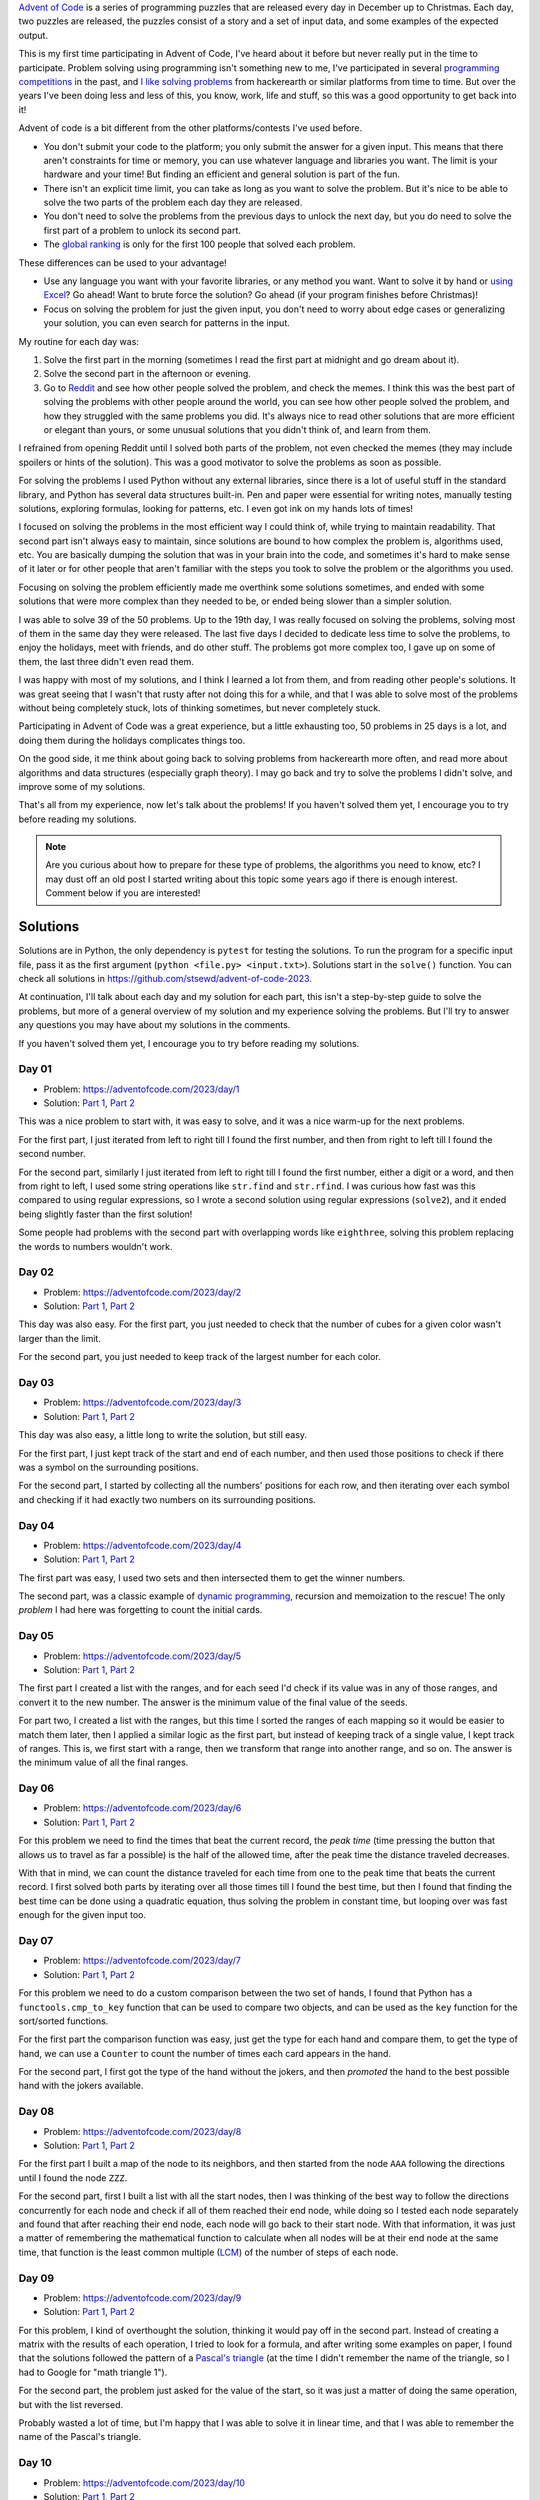 .. title: Advent of Code 2023 - solutions and my experience
.. date: 2023-12-26
.. category: problem solving, experience
.. tags: problem solving, experience
.. description: My solutions to Advent of Code 2023 and my experience.

`Advent of Code`_ is a series of programming puzzles that are released every day in December up to Christmas.
Each day, two puzzles are released, the puzzles consist of a story and a set of input data,
and some examples of the expected output.

.. _Advent of Code: https://adventofcode.com/

This is my first time participating in Advent of Code,
I've heard about it before but never really put in the time to participate.
Problem solving using programming isn't something new to me,
I've participated in several `programming competitions`_ in the past,
and `I like solving problems`_ from hackerearth or similar platforms from time to time.
But over the years I've been doing less and less of this, you know, work, life and stuff,
so this was a good opportunity to get back into it!

.. _programming competitions: link to previous blog post
.. _I like solving problems: https://github.com/stsewd/programming-problems-rust

Advent of code is a bit different from the other platforms/contests I've used before.

- You don't submit your code to the platform; you only submit the answer for a given input.
  This means that there aren't constraints for time or memory,
  you can use whatever language and libraries you want.
  The limit is your hardware and your time!
  But finding an efficient and general solution is part of the fun.
- There isn't an explicit time limit, you can take as long as you want to solve the problem.
  But it's nice to be able to solve the two parts of the problem each day they are released.
- You don't need to solve the problems from the previous days to unlock the next day,
  but you do need to solve the first part of a problem to unlock its second part.
- The `global ranking`_ is only for the first 100 people that solved each problem.

.. _global ranking: https://adventofcode.com/2023/leaderboard

These differences can be used to your advantage!

- Use any language you want with your favorite libraries, or any method you want.
  Want to solve it by hand or `using Excel`_? Go ahead! Want to brute force the solution? Go ahead (if your program finishes before Christmas)!
- Focus on solving the problem for just the given input, you don't need to worry about edge cases or generalizing your solution,
  you can even search for patterns in the input.

.. _using Excel: https://www.reddit.com/r/adventofcode/comments/189qs63/2023_day_3_a_successful_3rd_day_using_only_excel/

My routine for each day was:

#. Solve the first part in the morning (sometimes I read the first part at midnight and go dream about it).
#. Solve the second part in the afternoon or evening.
#. Go to `Reddit`_ and see how other people solved the problem, and check the memes.
   I think this was the best part of solving the problems with other people around the world,
   you can see how other people solved the problem, and how they struggled with the same problems you did.
   It's always nice to read other solutions that are more efficient or elegant than yours,
   or some unusual solutions that you didn't think of, and learn from them.

.. _Reddit: https://www.reddit.com/r/adventofcode/

I refrained from opening Reddit until I solved both parts of the problem,
not even checked the memes (they may include spoilers or hints of the solution).
This was a good motivator to solve the problems as soon as possible.

For solving the problems I used Python without any external libraries,
since there is a lot of useful stuff in the standard library,
and Python has several data structures built-in.
Pen and paper were essential for writing notes,
manually testing solutions,
exploring formulas, looking for patterns, etc.
I even got ink on my hands lots of times!

I focused on solving the problems in the most efficient way I could think of, while trying to maintain readability.
That second part isn't always easy to maintain, since solutions are bound to how complex the problem is, algorithms used, etc.
You are basically dumping the solution that was in your brain into the code,
and sometimes it's hard to make sense of it later or for other people that aren't
familiar with the steps you took to solve the problem or the algorithms you used.

Focusing on solving the problem efficiently made me overthink some solutions sometimes,
and ended with some solutions that were more complex than they needed to be,
or ended being slower than a simpler solution.

I was able to solve 39 of the 50 problems.
Up to the 19th day, I was really focused on solving the problems,
solving most of them in the same day they were released.
The last five days I decided to dedicate less time to solve the problems,
to enjoy the holidays, meet with friends, and do other stuff.
The problems got more complex too, I gave up on some of them,
the last three didn't even read them.

I was happy with most of my solutions, and I think I learned a lot from them,
and from reading other people's solutions.
It was great seeing that I wasn't that rusty after not doing this for a while,
and that I was able to solve most of the problems without being completely stuck,
lots of thinking sometimes, but never completely stuck.

Participating in Advent of Code was a great experience, but a little exhausting too,
50 problems in 25 days is a lot, and doing them during the holidays complicates things too.

On the good side, it me think about going back to solving problems from hackerearth more often,
and read more about algorithms and data structures (especially graph theory).
I may go back and try to solve the problems I didn't solve,
and improve some of my solutions.

That's all from my experience, now let's talk about the problems!
If you haven't solved them yet, I encourage you to try before reading my solutions.

.. note::

   Are you curious about how to prepare for these type of problems,
   the algorithms you need to know, etc?
   I may dust off an old post I started writing about this topic some years ago if there is enough interest.
   Comment below if you are interested!

Solutions
---------

Solutions are in Python, the only dependency is ``pytest`` for testing the solutions.
To run the program for a specific input file, pass it as the first argument (``python <file.py> <input.txt>``).
Solutions start in the ``solve()`` function.
You can check all solutions in https://github.com/stsewd/advent-of-code-2023.

At continuation, I'll talk about each day and my solution for each part,
this isn't a step-by-step guide to solve the problems,
but more of a general overview of my solution and my experience solving the problems.
But I'll try to answer any questions you may have about my solutions in the comments.

If you haven't solved them yet, I encourage you to try before reading my solutions.

Day 01
~~~~~~

- Problem: https://adventofcode.com/2023/day/1
- Solution: `Part 1 <https://github.com/stsewd/advent-of-code-2023/blob/main/01.py>`__, `Part 2 <https://github.com/stsewd/advent-of-code-2023/blob/main/01-2.py>`__

This was a nice problem to start with, it was easy to solve, and it was a nice warm-up for the next problems.

For the first part, I just iterated from left to right till I found the first number,
and then from right to left till I found the second number.

For the second part, similarly I just iterated from left to right till I found the first number, either a digit or a word, and then from right to left,
I used some string operations like ``str.find`` and ``str.rfind``.
I was curious how fast was this compared to using regular expressions,
so I wrote a second solution using regular expressions (``solve2``),
and it ended being slightly faster than the first solution!

Some people had problems with the second part with overlapping words like ``eighthree``,
solving this problem replacing the words to numbers wouldn't work.

Day 02
~~~~~~

- Problem: https://adventofcode.com/2023/day/2
- Solution: `Part 1 <https://github.com/stsewd/advent-of-code-2023/blob/main/02.py>`__, `Part 2 <https://github.com/stsewd/advent-of-code-2023/blob/main/02-2.py>`__

This day was also easy.
For the first part, you just needed to check that the number of cubes for a given color wasn't larger than the limit.

For the second part, you just needed to keep track of the largest number for each color.

Day 03
~~~~~~

- Problem: https://adventofcode.com/2023/day/3
- Solution: `Part 1 <https://github.com/stsewd/advent-of-code-2023/blob/main/03.py>`__, `Part 2 <https://github.com/stsewd/advent-of-code-2023/blob/main/03-2.py>`__

This day was also easy, a little long to write the solution, but still easy.

For the first part, I just kept track of the start and end of each number,
and then used those positions to check if there was a symbol on the surrounding positions.

For the second part, I started by collecting all the numbers' positions for each row,
and then iterating over each symbol and checking if it had exactly two numbers on its surrounding positions.

Day 04
~~~~~~

- Problem: https://adventofcode.com/2023/day/4
- Solution: `Part 1 <https://github.com/stsewd/advent-of-code-2023/blob/main/04.py>`__, `Part 2 <https://github.com/stsewd/advent-of-code-2023/blob/main/04-2.py>`__

The first part was easy, I used two sets and then intersected them to get the winner numbers.

The second part, was a classic example of `dynamic programming`_, recursion and memoization to the rescue!
The only *problem* I had here was forgetting to count the initial cards.

.. _dynamic programming: https://en.wikipedia.org/wiki/Dynamic_programming

Day 05
~~~~~~

- Problem: https://adventofcode.com/2023/day/5
- Solution: `Part 1 <https://github.com/stsewd/advent-of-code-2023/blob/main/05.py>`__, `Part 2 <https://github.com/stsewd/advent-of-code-2023/blob/main/05-2.py>`__

The first part I created a list with the ranges,
and for each seed I'd check if its value was in any of those ranges,
and convert it to the new number.
The answer is the minimum value of the final value of the seeds.

For part two, I created a list with the ranges, but this time I sorted the ranges of each mapping so it would be easier to match them later,
then I applied a similar logic as the first part, but instead of keeping track of a single value, I kept track of ranges.
This is, we first start with a range, then we transform that range into another range, and so on.
The answer is the minimum value of all the final ranges.

Day 06
~~~~~~

- Problem: https://adventofcode.com/2023/day/6
- Solution: `Part 1 <https://github.com/stsewd/advent-of-code-2023/blob/main/06.py>`__, `Part 2 <https://github.com/stsewd/advent-of-code-2023/blob/main/06-2.py>`__

For this problem we need to find the times that beat the current record,
the *peak time* (time pressing the button that allows us to travel as far a possible)
is the half of the allowed time, after the peak time the distance traveled decreases.

With that in mind, we can count the distance traveled for each time from one to the peak time that beats the current record.
I first solved both parts by iterating over all those times till I found the best time,
but then I found that finding the best time can be done using a quadratic equation,
thus solving the problem in constant time,
but looping over was fast enough for the given input too.

Day 07
~~~~~~

- Problem: https://adventofcode.com/2023/day/7
- Solution: `Part 1 <https://github.com/stsewd/advent-of-code-2023/blob/main/07.py>`__, `Part 2 <https://github.com/stsewd/advent-of-code-2023/blob/main/07-2.py>`__

For this problem we need to do a custom comparison between the two set of hands,
I found that Python has a ``functools.cmp_to_key`` function that can be used to compare two objects,
and can be used as the ``key`` function for the sort/sorted functions.

For the first part the comparison function was easy, just get the type for each hand and compare them,
to get the type of hand, we can use a ``Counter`` to count the number of times each card appears in the hand.

For the second part, I first got the type of the hand without the jokers,
and then *promoted* the hand to the best possible hand with the jokers available.

Day 08
~~~~~~

- Problem: https://adventofcode.com/2023/day/8
- Solution: `Part 1 <https://github.com/stsewd/advent-of-code-2023/blob/main/08.py>`__, `Part 2 <https://github.com/stsewd/advent-of-code-2023/blob/main/08-2.py>`__

For the first part I built a map of the node to its neighbors,
and then started from the node ``AAA`` following the directions until I found the node ``ZZZ``.

For the second part, first I built a list with all the start nodes,
then I was thinking of the best way to follow the directions concurrently for each node and check if all of them reached their end node,
while doing so I tested each node separately and found that after reaching their end node, each node will go back to their start node.
With that information, it was just a matter of remembering the mathematical function to calculate when all nodes will be at their end node at the same time,
that function is the least common multiple (`LCM`_) of the number of steps of each node.

.. _LCM: https://en.wikipedia.org/wiki/Least_common_multiple

Day 09
~~~~~~

- Problem: https://adventofcode.com/2023/day/9
- Solution: `Part 1 <https://github.com/stsewd/advent-of-code-2023/blob/main/09.py>`__, `Part 2 <https://github.com/stsewd/advent-of-code-2023/blob/main/09-2.py>`__

For this problem, I kind of overthought the solution, thinking it would pay off in the second part.
Instead of creating a matrix with the results of each operation, I tried to look for a formula,
and after writing some examples on paper, I found that the solutions followed the pattern of a `Pascal's triangle`_
(at the time I didn't remember the name of the triangle, so I had to Google for "math triangle 1").

For the second part, the problem just asked for the value of the start,
so it was just a matter of doing the same operation, but with the list reversed.

Probably wasted a lot of time, but I'm happy that I was able to solve it in linear time,
and that I was able to remember the name of the Pascal's triangle.

.. _Pascal's triangle: https://en.wikipedia.org/wiki/Pascal's_triangle

Day 10
~~~~~~

- Problem: https://adventofcode.com/2023/day/10
- Solution: `Part 1 <https://github.com/stsewd/advent-of-code-2023/blob/main/10.py>`__, `Part 2 <https://github.com/stsewd/advent-of-code-2023/blob/main/10-2.py>`__

This was problem was hard for me, I got stuck in the second part for 4 days.
But more than stuck, I think I was blocked, like I knew the solution was there, but was having a hard time implementing it.

For the first part I started by trying to follow each valid path recursively,
but then I realized that there was just one valid path, so I just followed the first valid path I found.

For the second part, I tried to think of different ways to solve it,
but none of them seemed to work for all the cases.
The solution that kind of worked for most cases was to try to fill the polygon from left to right on each line pairing the vertical edges,
but I was having a hard time figuring out the rules to pair the edges.
After failing for several days, I decided to search for existing algorithms for filling a polygon.
I found the `Scanline algorithm`_, and after `reading`_ `about it`_ and understanding it, I was able to implement it in Python,
I'm kind of happy that the solution I was trying to implement was similar to how this algorithm works,
but also I should have searched for this algorithm earlier. You live, you learn.

After reading the solution from other people, I found that there was an even simpler solution
using the `Pick's theorem`_ to get the number of points inside a polygon
(this came handy for Day 18!).

.. _Scanline algorithm: https://en.wikipedia.org/wiki/Scanline_rendering
.. _reading: https://www.geeksforgeeks.org/scan-line-polygon-filling-using-opengl-c/
.. _about it: https://www.cs.drexel.edu/~deb39/Classes/CS430/Lectures/L-05_Polygons.pdf
.. _Pick's theorem: https://en.wikipedia.org/wiki/Pick's_theorem

Day 11
~~~~~~

- Problem: https://adventofcode.com/2023/day/11
- Solution: `Part 1 <https://github.com/stsewd/advent-of-code-2023/blob/main/11.py>`__, `Part 2 <https://github.com/stsewd/advent-of-code-2023/blob/main/11-2.py>`__

I first solved the first part by actually expanding the grid,
but after part two I realized that I could just keep track of the rows/columns that needed to be expanded,
and use that to calculate the final answer.

Day 12
~~~~~~

- Problem: https://adventofcode.com/2023/day/12
- Solution: `Part 1 <https://github.com/stsewd/advent-of-code-2023/blob/main/12.py>`__, `Part 2 <https://github.com/stsewd/advent-of-code-2023/blob/main/12-2.py>`__

This problem I solved it by recursively testing what would be the result if each of the ``?`` would be replaced by a ``#`` or ``.``,
and instead of copying the rest of the string and group, I just passed their indexes to the function.
This solution was fast for the first part, for the second I had to implement a cache to avoid recalculating the same group twice,
the cache was per each row, it took around 4 seconds to complete, I saw other people applying the cache to the whole matrix,
I may try that later and see if it's faster.

Day 13
~~~~~~

- Problem: https://adventofcode.com/2023/day/13
- Solution: `Part 1 <https://github.com/stsewd/advent-of-code-2023/blob/main/13.py>`__, `Part 2 <https://github.com/stsewd/advent-of-code-2023/blob/main/13-2.py>`__

Instead of doing the operations over the matrix,
I used a binary number to represent each row and column,
then finding the line of reflection was just a matter of comparing numbers.

For the second part, I just brute forced the solution,
since I was using binary numbers, getting the possible combinations was
just a matter of flipping the bits using a xor operation.

Day 14
~~~~~~

- Problem: https://adventofcode.com/2023/day/14
- Solution: `Part 1 <https://github.com/stsewd/advent-of-code-2023/blob/main/14.py>`__, `Part 2 <https://github.com/stsewd/advent-of-code-2023/blob/main/14-2.py>`__

The first part was easy, moving all rocks till we reach a *blocker*.

For the second part, I *cheated* a little bit by using the rules to my advantage,
this is, solving the problem for the given input only.
Analyzing the first 200 iterations, I found that after some iterations a pattern repeats,
so I manually searched for the start of the pattern, and the number of iterations it takes to repeat.
Then, I just did some math to get the minimum number of iterations to reach the final answer.

Day 15
~~~~~~

- Problem: https://adventofcode.com/2023/day/15
- Solution: `Part 1 <https://github.com/stsewd/advent-of-code-2023/blob/main/15.py>`__, `Part 2 <https://github.com/stsewd/advent-of-code-2023/blob/main/15-2.py>`__

This day was easy for both parts, a nice rest for a Friday.

The first part you just needed some basic math operations, sum and modulo.

For the second part, you needed some linked list operations, deleting, updating, and inserting elements;
but instead of using a linked list, I used a dictionary for quick access to the elements,
this is since Python 3.7+ preserves the insertion order of the elements in a dictionary.

Day 16
~~~~~~

- Problem: https://adventofcode.com/2023/day/16
- Solution: `Part 1 <https://github.com/stsewd/advent-of-code-2023/blob/main/16.py>`__, `Part 2 <https://github.com/stsewd/advent-of-code-2023/blob/main/16-2.py>`__

For this problem, I traversed the matrix following the directions from the mirrors, while keeping track of the points and their direction that were visited.
The result is the number of unique points visited without taking into consideration the direction.

For the second part, I was thinking of using dynamic programming to solve it efficiently,
but wasn't sure how to do it while keeping track of previous visited points.
So, I just iterated over all start positions and directions and kept track of the maximum number of points visited on each iteration,
it completed under 2 seconds, so I didn't bother optimizing it further.

Day 17
~~~~~~

- Problem: https://adventofcode.com/2023/day/17
- Solution:

This one was another hard one for me.
After trying to solve it using recursion and failed,
I started thinking a little more, and realized that this was a path finding problem,
probably a variation of Dijkstra's algorithm.
My knowledge about graph theory and friends was (is) a little rusty,
so I started reading and understanding Dijkstra's algorithm,
but I wasn't able to adapt it to this problem, so I wasn't able to solve it.

Day 18
~~~~~~

- Problem: https://adventofcode.com/2023/day/18
- Solution: `Part 1 <https://github.com/stsewd/advent-of-code-2023/blob/main/18.py>`__, `Part 2 <https://github.com/stsewd/advent-of-code-2023/blob/main/18-2.py>`__

This was an easy day, great start for a Monday, It was a relief after day 17.
Well, it's easy if you already solved Day 10, since it's the same principle.

On day 10 I learned about `Pick's theorem`_ to get the number of points inside a polygon,
and I also stumbled upon the `shoelace formula`_ to get the area of a polygon.
Using both formulas, I was able to solve the problem in linear time.

.. _Pick's theorem: https://en.wikipedia.org/wiki/Pick's_theorem
.. _shoelace formula: https://en.wikipedia.org/wiki/Shoelace_formula

Day 19
~~~~~~

- Problem: https://adventofcode.com/2023/day/19
- Solution: `Part 1 <https://github.com/stsewd/advent-of-code-2023/blob/main/19.py>`__, `Part 2 <https://github.com/stsewd/advent-of-code-2023/blob/main/19-2.py>`__

The problem was kind of similar to the one from Day 05.
The first part was easy, build a map with the workflows,
and follow them till we reach the workflow named ``A`` or ``R``.

For the second part, similar to the second part of Day 05,
we had to find a range of values that would satisfy the given conditions,
but here the ranges had branches, so I recursively collected all the possible ranges that reached to the ``A`` workflow,
the final solution was just a matter of multiplying the ranges.

Day 20
~~~~~~

- Problem: https://adventofcode.com/2023/day/20
- Solution: `Part 1 <https://github.com/stsewd/advent-of-code-2023/blob/main/20.py>`__

Part one was kind of easy,
the hardest part was understanding the operations for each type of module,
after that I just looped over the operations till we didn't have any more operations to process.

I wasn't able to solve part two,
here I just tried for like two hours, and then gave up.
Didn't even bother on trying to solve it later.

Probably was on this day when I decided to dedicate less time to solve the problems, and enjoy more the holidays.

Day 21
~~~~~~

- Problem: https://adventofcode.com/2023/day/21
- Solution: `Part 1 <https://github.com/stsewd/advent-of-code-2023/blob/main/21.py>`__

For part one I just recursively traversed the matrix,
and realized that if the remaining steps are even, then it's guaranteed that we can go back to the previous position,
those avoiding having to calculate what would happen if we went back.
That with a simple cache was fast enough to solve the problem.

The second part was more difficult, and wasn't able to solve it,
again, I just tried for like one hour, and then gave up.

Day 22
~~~~~~

- Problem: https://adventofcode.com/2023/day/22
- Solution: `Part 1 <https://github.com/stsewd/advent-of-code-2023/blob/main/22.py>`__

I solved this one on the next day, I was busy with the holidays and social life.

It took me a little bit to think of a solution that was easy to code.
Since I was reading about Dijkstra, I took some inspiration from it.
Solved the first part by sorting all bricks by their z coordinate,
and for each brick, I'd check all bricks below it and search for one that would *stop* it from falling
by checking if their x and y coordinates intersected, if they did, then I'd update the z coordinate of the brick.
After that, I built a map with the bricks of each z coordinate,
and the bricks above it that intersected with it.
To get the final answer, I used a set difference, if the set was empty, then the brick could be safely removed.
So, yeah, it's a long solution, but it was fast enough to solve the problem.

For the second part, I tried solving it using the same logic as the first part,
but building a graph with the bricks and their intersections,
and then recursively exploring the bricks that will fall,
it worked for the example, and it made sense on paper,
but the solution was wrong for the given input,
so I gave up after that.

Day 23-25
~~~~~~~~~

As mentioned before, I didn't even read the problems for these days.
I went to enjoy the holidays, meet with friends, and do other away from the computer.
I may go back and try to solve these problems some day.

Hope you enjoyed reading about my experience and solutions!
See you next year!
